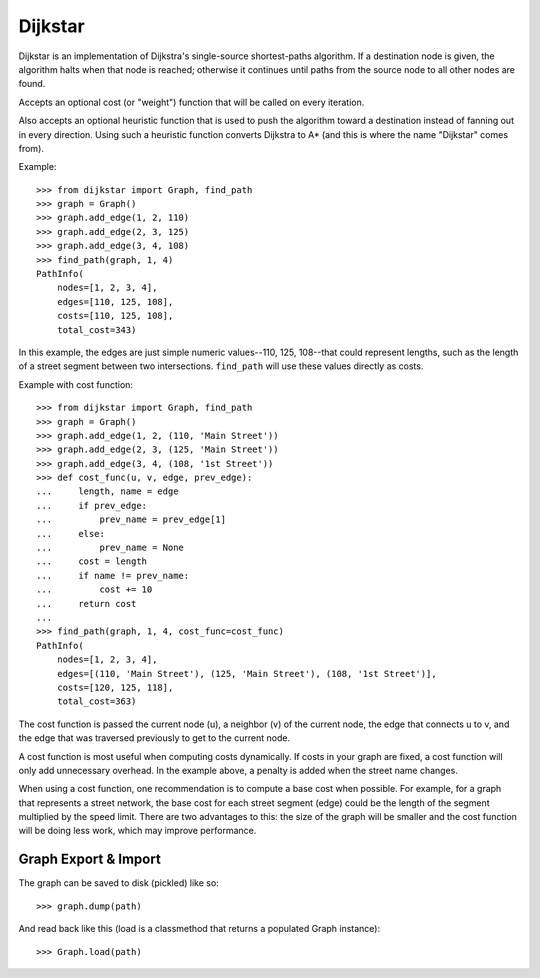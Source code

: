 Dijkstar
++++++++

Dijkstar is an implementation of Dijkstra's single-source shortest-paths
algorithm. If a destination node is given, the algorithm halts when that
node is reached; otherwise it continues until paths from the source node
to all other nodes are found.

Accepts an optional cost (or "weight") function that will be called on
every iteration.

Also accepts an optional heuristic function that is used to push the
algorithm toward a destination instead of fanning out in every
direction. Using such a heuristic function converts Dijkstra to A* (and
this is where the name "Dijkstar" comes from).

Example::

    >>> from dijkstar import Graph, find_path
    >>> graph = Graph()
    >>> graph.add_edge(1, 2, 110)
    >>> graph.add_edge(2, 3, 125)
    >>> graph.add_edge(3, 4, 108)
    >>> find_path(graph, 1, 4)
    PathInfo(
        nodes=[1, 2, 3, 4],
        edges=[110, 125, 108],
        costs=[110, 125, 108],
        total_cost=343)

In this example, the edges are just simple numeric values--110, 125,
108--that could represent lengths, such as the length of a street
segment between two intersections. ``find_path`` will use these values
directly as costs.

Example with cost function::

    >>> from dijkstar import Graph, find_path
    >>> graph = Graph()
    >>> graph.add_edge(1, 2, (110, 'Main Street'))
    >>> graph.add_edge(2, 3, (125, 'Main Street'))
    >>> graph.add_edge(3, 4, (108, '1st Street'))
    >>> def cost_func(u, v, edge, prev_edge):
    ...     length, name = edge
    ...     if prev_edge:
    ...         prev_name = prev_edge[1]
    ...     else:
    ...         prev_name = None
    ...     cost = length
    ...     if name != prev_name:
    ...         cost += 10
    ...     return cost
    ...
    >>> find_path(graph, 1, 4, cost_func=cost_func)
    PathInfo(
        nodes=[1, 2, 3, 4],
        edges=[(110, 'Main Street'), (125, 'Main Street'), (108, '1st Street')],
        costs=[120, 125, 118],
        total_cost=363)

The cost function is passed the current node (u), a neighbor (v) of the
current node, the edge that connects u to v, and the edge that was
traversed previously to get to the current node.

A cost function is most useful when computing costs dynamically. If
costs in your graph are fixed, a cost function will only add unnecessary
overhead. In the example above, a penalty is added when the street name
changes.

When using a cost function, one recommendation is to compute a base cost when
possible. For example, for a graph that represents a street network, the base
cost for each street segment (edge) could be the length of the segment
multiplied by the speed limit. There are two advantages to this: the size of
the graph will be smaller and the cost function will be doing less work, which
may improve performance.

Graph Export & Import
=====================

The graph can be saved to disk (pickled) like so::

    >>> graph.dump(path)

And read back like this (load is a classmethod that returns a
populated Graph instance)::

    >>> Graph.load(path)
